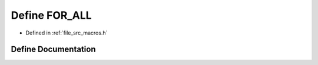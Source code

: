 .. _exhale_define_macros_8h_1a82b7239c2454b1362239c23ff4f697b3:

Define FOR_ALL
==============

- Defined in :ref:`file_src_macros.h`


Define Documentation
--------------------


.. doxygendefine:: FOR_ALL
   :project: matar